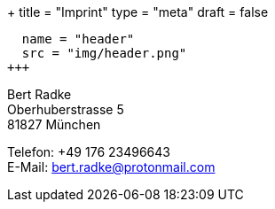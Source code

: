 +++
title = "Imprint"
type = "meta"
draft = false
[[resources]]
  name = "header"
  src = "img/header.png"
+++

Bert Radke +
Oberhuberstrasse 5 +
81827 München


Telefon: +49 176 23496643 +
E-Mail: bert.radke@protonmail.com